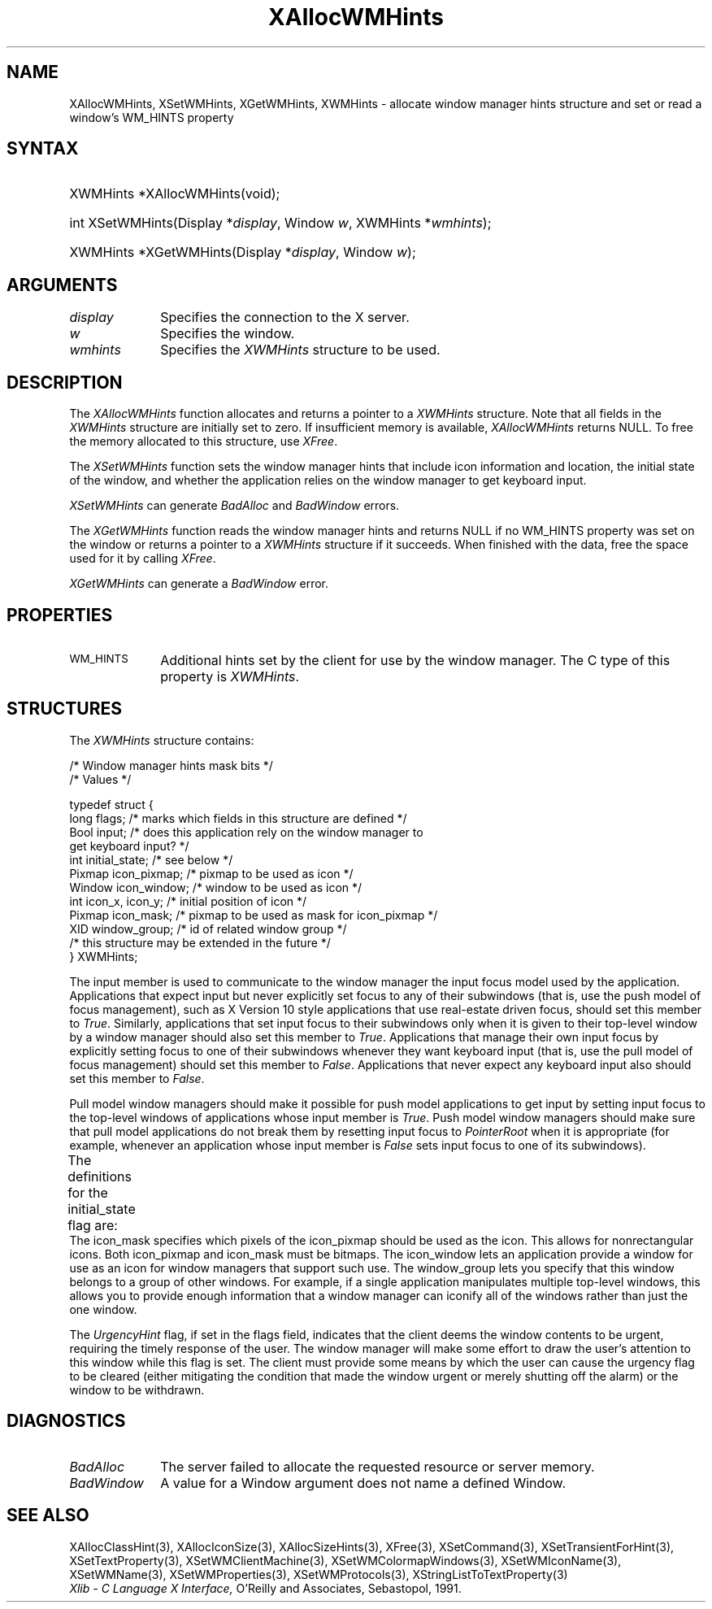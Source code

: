 '\" t
.\" Copyright \(co 1985, 1986, 1987, 1988, 1989, 1990, 1991, 1994, 1996 X Consortium
.\"
.\" Permission is hereby granted, free of charge, to any person obtaining
.\" a copy of this software and associated documentation files (the
.\" "Software"), to deal in the Software without restriction, including
.\" without limitation the rights to use, copy, modify, merge, publish,
.\" distribute, sublicense, and/or sell copies of the Software, and to
.\" permit persons to whom the Software is furnished to do so, subject to
.\" the following conditions:
.\"
.\" The above copyright notice and this permission notice shall be included
.\" in all copies or substantial portions of the Software.
.\"
.\" THE SOFTWARE IS PROVIDED "AS IS", WITHOUT WARRANTY OF ANY KIND, EXPRESS
.\" OR IMPLIED, INCLUDING BUT NOT LIMITED TO THE WARRANTIES OF
.\" MERCHANTABILITY, FITNESS FOR A PARTICULAR PURPOSE AND NONINFRINGEMENT.
.\" IN NO EVENT SHALL THE X CONSORTIUM BE LIABLE FOR ANY CLAIM, DAMAGES OR
.\" OTHER LIABILITY, WHETHER IN AN ACTION OF CONTRACT, TORT OR OTHERWISE,
.\" ARISING FROM, OUT OF OR IN CONNECTION WITH THE SOFTWARE OR THE USE OR
.\" OTHER DEALINGS IN THE SOFTWARE.
.\"
.\" Except as contained in this notice, the name of the X Consortium shall
.\" not be used in advertising or otherwise to promote the sale, use or
.\" other dealings in this Software without prior written authorization
.\" from the X Consortium.
.\"
.\" Copyright \(co 1985, 1986, 1987, 1988, 1989, 1990, 1991 by
.\" Digital Equipment Corporation
.\"
.\" Portions Copyright \(co 1990, 1991 by
.\" Tektronix, Inc.
.\"
.\" Permission to use, copy, modify and distribute this documentation for
.\" any purpose and without fee is hereby granted, provided that the above
.\" copyright notice appears in all copies and that both that copyright notice
.\" and this permission notice appear in all copies, and that the names of
.\" Digital and Tektronix not be used in in advertising or publicity pertaining
.\" to this documentation without specific, written prior permission.
.\" Digital and Tektronix makes no representations about the suitability
.\" of this documentation for any purpose.
.\" It is provided ``as is'' without express or implied warranty.
.\" 
.\"
.ds xT X Toolkit Intrinsics \- C Language Interface
.ds xW Athena X Widgets \- C Language X Toolkit Interface
.ds xL Xlib \- C Language X Interface, \fRO'Reilly and Associates, Sebastopol, 1991. 
.ds xC Inter-Client Communication Conventions Manual
.na
.de Ds
.nf
.\\$1D \\$2 \\$1
.ft CW
.\".ps \\n(PS
.\".if \\n(VS>=40 .vs \\n(VSu
.\".if \\n(VS<=39 .vs \\n(VSp
..
.de De
.ce 0
.if \\n(BD .DF
.nr BD 0
.in \\n(OIu
.if \\n(TM .ls 2
.sp \\n(DDu
.fi
..
.de IN		\" send an index entry to the stderr
..
.de Pn
.ie t \\$1\fB\^\\$2\^\fR\\$3
.el \\$1\fI\^\\$2\^\fP\\$3
..
.de ZN
.ie t \fB\^\\$1\^\fR\\$2
.el \fI\^\\$1\^\fP\\$2
..
.de hN
.ie t <\fB\\$1\fR>\\$2
.el <\fI\\$1\fP>\\$2
..
.ny0
'\" t
.TH XAllocWMHints 3 "libX11 1.6.5" "X Version 11" "XLIB FUNCTIONS"
.SH NAME
XAllocWMHints, XSetWMHints, XGetWMHints, XWMHints \- allocate window manager hints structure and set or read a window's WM_HINTS property
.SH SYNTAX
.HP
XWMHints *XAllocWMHints\^(void\^); 
.HP
int XSetWMHints\^(\^Display *\fIdisplay\fP, Window \fIw\fP, XWMHints *\fIwmhints\fP\^);
.HP
XWMHints *XGetWMHints\^(\^Display *\fIdisplay\fP, Window \fIw\fP\^);
.SH ARGUMENTS
.IP \fIdisplay\fP 1i
Specifies the connection to the X server.
.IP \fIw\fP 1i
Specifies the window.
.IP \fIwmhints\fP 1i
Specifies the 
.ZN XWMHints
structure to be used.
.SH DESCRIPTION
The
.ZN XAllocWMHints
function allocates and returns a pointer to a
.ZN XWMHints
structure.
Note that all fields in the
.ZN XWMHints
structure are initially set to zero.
If insufficient memory is available, 
.ZN XAllocWMHints
returns NULL.
To free the memory allocated to this structure,
use
.ZN XFree .
.LP
The
.ZN XSetWMHints
function sets the window manager hints that include icon information and location,
the initial state of the window, and whether the application relies on the
window manager to get keyboard input.
.LP
.ZN XSetWMHints
can generate
.ZN BadAlloc
and
.ZN BadWindow
errors.
.LP
The
.ZN XGetWMHints
function reads the window manager hints and 
returns NULL if no WM_HINTS property was set on the window 
or returns a pointer to a 
.ZN XWMHints 
structure if it succeeds.
When finished with the data,
free the space used for it by calling
.ZN XFree .
.LP
.ZN XGetWMHints
can generate a
.ZN BadWindow
error.
.SH PROPERTIES
.TP 1i
\s-1WM_HINTS\s+1
Additional hints set by the client for use by the window manager.
The C type of this property is 
.ZN XWMHints .
.SH STRUCTURES
The
.ZN XWMHints
structure contains:
.LP
/\&* Window manager hints mask bits */
.TS
lw(.5i) lw(2.5i) lw(2.5i).
T{
\&#define
T}	T{
.ZN InputHint
T}	T{
(1L << 0)
T}
T{
\&#define
T}	T{
.ZN StateHint
T}	T{
(1L << 1)
T}
T{
\&#define
T}	T{
.ZN IconPixmapHint
T}	T{
(1L << 2)
T}
T{
\&#define
T}	T{
.ZN IconWindowHint
T}	T{
(1L << 3)
T}
T{
\&#define
T}	T{
.ZN IconPositionHint
T}	T{
(1L << 4)
T}
T{
\&#define
T}	T{
.ZN IconMaskHint
T}	T{
(1L << 5)
T}
T{
\&#define
T}	T{
.ZN WindowGroupHint
T}	T{
(1L << 6)
T}
T{
\&#define
T}	T{
.ZN XUrgencyHint
T}	T{
(1L << 8)
T}
T{
\&#define
T}	T{
.ZN AllHints
T}	T{
(InputHint|StateHint|IconPixmapHint|
.br
IconWindowHint|IconPositionHint|
.br
IconMaskHint|WindowGroupHint)
T}
.TE
.IN "XWMHints" "" "@DEF@"
.Ds 0
/\&* Values */

typedef struct {
        long flags;     /\&* marks which fields in this structure are defined */
        Bool input;     /\&* does this application rely on the window manager to
                        get keyboard input? */
        int initial_state;      /\&* see below */
        Pixmap icon_pixmap;     /\&* pixmap to be used as icon */
        Window icon_window;     /\&* window to be used as icon */
        int icon_x, icon_y;     /\&* initial position of icon */
        Pixmap icon_mask;       /\&* pixmap to be used as mask for icon_pixmap */
        XID window_group;       /\&* id of related window group */
        /\&* this structure may be extended in the future */
} XWMHints;
.De
.LP
The input member is used to communicate to the window manager the input focus
model used by the application.
Applications that expect input but never explicitly set focus to any 
of their subwindows (that is, use the push model of focus management), 
such as X Version 10 style applications that use real-estate
driven focus, should set this member to 
.ZN True .  
Similarly, applications
that set input focus to their subwindows only when it is given to their
top-level window by a window manager should also set this member to 
.ZN True .
Applications that manage their own input focus by explicitly setting
focus to one of their subwindows whenever they want keyboard input 
(that is, use the pull model of focus management) should set this member to 
.ZN False .
Applications that never expect any keyboard input also should set this member
to 
.ZN False .
.LP
Pull model window managers should make it possible for push model
applications to get input by setting input focus to the top-level windows of
applications whose input member is 
.ZN True .  
Push model window managers should
make sure that pull model applications do not break them 
by resetting input focus to 
.ZN PointerRoot 
when it is appropriate (for example, whenever an application whose
input member is 
.ZN False 
sets input focus to one of its subwindows).
.LP
The definitions for the initial_state flag are:
.TS
lw(.5i) lw(2i) lw(.2i) lw(2.8i).
T{
\&#define
T}	T{
.ZN WithdrawnState
T}	T{
0
T}	T{
T}
T{
\&#define
T}	T{
.ZN NormalState
T}	T{
1
T}	T{
/\&* most applications start this way */
T}
T{
\&#define
T}	T{
.ZN IconicState
T}	T{
3
T}	T{
/\&* application wants to start as an icon */
T}
.TE
The icon_mask specifies which pixels of the icon_pixmap should be used as the
icon.  
This allows for nonrectangular icons.
Both icon_pixmap and icon_mask must be bitmaps.
The icon_window lets an application provide a window for use as an icon
for window managers that support such use.
The window_group lets you specify that this window belongs to a group
of other windows.
For example, if a single application manipulates multiple 
top-level windows, this allows you to provide enough
information that a window manager can iconify all of the windows
rather than just the one window.
.LP
The
.ZN UrgencyHint
flag, if set in the flags field, indicates that the client deems the window
contents to be urgent, requiring the timely response of the user.  The
window manager will make some effort to draw the user's attention to this
window while this flag is set.  The client must provide some means by which the
user can cause the urgency flag to be cleared (either mitigating
the condition that made the window urgent or merely shutting off the alarm)
or the window to be withdrawn.
.SH DIAGNOSTICS
.TP 1i
.ZN BadAlloc
The server failed to allocate the requested resource or server memory.
.TP 1i
.ZN BadWindow
A value for a Window argument does not name a defined Window.
.SH "SEE ALSO"
XAllocClassHint(3),
XAllocIconSize(3),
XAllocSizeHints(3),
XFree(3),
XSetCommand(3),
XSetTransientForHint(3),
XSetTextProperty(3),
XSetWMClientMachine(3),
XSetWMColormapWindows(3),
XSetWMIconName(3),
XSetWMName(3),
XSetWMProperties(3),
XSetWMProtocols(3),
XStringListToTextProperty(3)
.br
\fI\*(xL\fP
